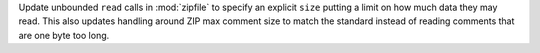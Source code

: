 Update unbounded ``read`` calls in :mod:`zipfile` to specify an explicit ``size`` putting a limit on how much data they may read. This also updates handling around ZIP max comment size to match the standard instead of reading comments that are one byte too long.
